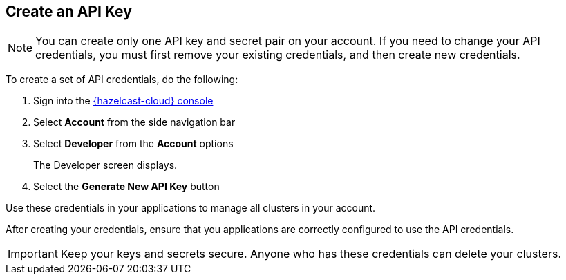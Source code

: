 == Create an API Key

// tag::create[]
NOTE: You can create only one API key and secret pair on your account. If you need to change your API credentials, you must first remove your existing credentials, and then create new credentials. 

To create a set of API credentials, do the following:

. Sign into the link:{page-cloud-console}[{hazelcast-cloud} console,window=_blank]
. Select *Account* from the side navigation bar
. Select *Developer* from the *Account* options
+
The Developer screen displays.

. Select the *Generate New API Key* button

Use these credentials in your applications to manage all clusters in your account. 

After creating your credentials, ensure that you applications are correctly configured to use the API credentials.
// end::create[]

IMPORTANT: Keep your keys and secrets secure. Anyone who has these credentials can delete your clusters.
